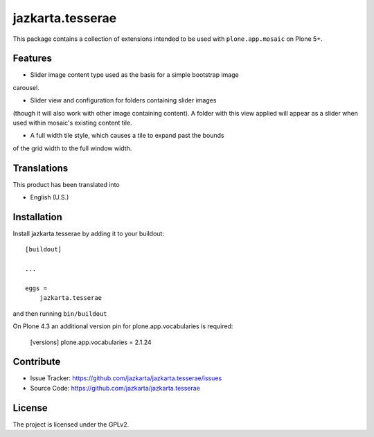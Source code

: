 .. This README is meant for consumption by humans and pypi. Pypi can render rst files so please do not use Sphinx features.
   If you want to learn more about writing documentation, please check out: http://docs.plone.org/about/documentation_styleguide.html
   This text does not appear on pypi or github. It is a comment.

==============================================================================
jazkarta.tesserae
==============================================================================

This package contains a collection of extensions intended to be used with
``plone.app.mosaic`` on Plone 5+.


Features
--------

- Slider image content type used as the basis for a simple bootstrap image
carousel.

- Slider view and configuration for folders containing slider images
(though it will also work with other image containing content). A
folder with this view applied will appear as a slider when used within
mosaic's existing content tile.

- A full width tile style, which causes a tile to expand past the bounds
of the grid width to the full window width.


Translations
------------

This product has been translated into

- English (U.S.)


Installation
------------

Install jazkarta.tesserae by adding it to your buildout::

    [buildout]

    ...

    eggs =
        jazkarta.tesserae


and then running ``bin/buildout``

On Plone 4.3 an additional version pin for plone.app.vocabularies is required:

    [versions]
    plone.app.vocabularies = 2.1.24


Contribute
----------

- Issue Tracker: https://github.com/jazkarta/jazkarta.tesserae/issues
- Source Code: https://github.com/jazkarta/jazkarta.tesserae


License
-------

The project is licensed under the GPLv2.
